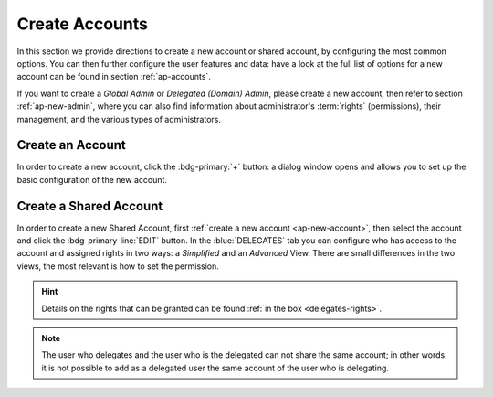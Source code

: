 .. _ap-create-user:

=================
 Create Accounts
=================

In this section we provide directions to create a new account or
shared account, by configuring the most common options. You can then
further configure the user features and data: have a look at the full
list of options for a new account can be found in section
:ref:`ap-accounts`.

If you want to create a *Global Admin* or *Delegated (Domain) Admin*,
please create a new account, then refer to section
:ref:`ap-new-admin`, where you can also find information about
administrator's :term:`rights` (permissions), their management, and
the various types of administrators.

.. index:: Account; new, Account; create new

.. _ap-new-account:

Create an Account
=================

In order to create a new account, click the :bdg-primary:`+` button: a
dialog window opens and allows you to set up the basic configuration
of the new account.

.. grid:: 1 1 2 2
   :gutter: 3

   .. grid-item-card:: Step 1: Create New Account *John Smith*
      :columns: 12 12 6 6

      We create the first account for the CEO of ACME Corporation and
      provide the following data.

      * **Name**, **Middle Name Initials**, and **Surname** will be
        used to define the user name.  We use only Name (John) and
        Surname (Smith), which result in the JohnSmith **username**.

        If the name or surname contain non-ASCII characters, an
        automatic mapping will be enforced: for example, ``ä``, ``à``
        will become ``a``. When there is no mapping available, message
        :red:`Auto fill user is disabled` will be displayed: in this
        case, the username must be filled manually. This is the case
        for example, for letters using diacritics, cedillas or
        German's ``ß``.

        .. hint:: You can change the automatically generated username at
           will, for example to match company policies.

      * **Password** is the one used by John for the first login **only**

      * **User will change password on the next login** requires that John,
        after the first log in (and before accessing his mailbox) must
        change the password.

      We also explicitly configure the **Account Status** (see :ref:`the
      list of possible values <ap-account-status>`), but do not change
      the **Default COS**.
      Click the :bdg-primary-line:`CREATE WITH THESE DATA` button to
      create the account

      .. note:: When assigning a COS to a user, all the values defined
         in that COS will be inherited by the user. They can be later
         changed on a user basis later, when editing the account.

   .. grid-item::
      :columns: 12 12 6 6

      .. image:: /img/adminpanel/new-account-details.png

.. grid:: 1 1 2 2
   :gutter: 3

   .. grid-item-card:: (Optional) Step 2: Send OTP or grant rights to
      *John Smith*
      :columns: 12 12 6 6

      Once the account has been created, you can optionally create an
      OTP code for John Smith, that he can use to quickly access his
      account.

      You can also give the account administrative rights, that you
      can customise. In this case, the account creation procedure
      continues and allow to grant Global Administration Rights (see
      Section :ref:`ap-new-admin`) or Delegated rights (see Section
      :ref:`ap-admin-roles`.

   .. grid-item-card::
      :columns: 12 12 6 6

      .. image:: /img/adminpanel/new-account-otp.png
         :scale: 50 %

.. index:: ! Shared Account, Account; Shared, Shared Account; new

.. _ap-shared-account:

Create a Shared Account
=======================

In order to create a new Shared Account, first :ref:`create a new
account <ap-new-account>`, then select the account and click the
:bdg-primary-line:`EDIT` button. In the :blue:`DELEGATES` tab you can
configure who has access to the account and assigned rights in two
ways: a *Simplified* and an *Advanced* View.  There are small
differences in the two views, the most relevant is how to set the
permission.

.. hint:: Details on the rights that can be granted can be found
   :ref:`in the box <delegates-rights>`.

.. grid:: 1 1 2 2
   :gutter: 3

   .. grid-item-card:: Simplified View
      :columns: 12 12 6 6

      In the *Simplified View*, select a user or group, then the
      permission and click the :bdg-primary-line:`ADD THE ACCOUNT`
      button to add it as a delegate. The delegated accounts will
      appear at the bottom of the tab.

   .. grid-item-card:: Advanced View
      :columns: 12 12 6 6

      In the *Advanced View*, click :bdg-primary-line:`ADD NEW +`, then
      select an existing user or group (Distribution List). Proceed to
      the next tab (:bdg-primary-line:`SET RIGHTS)` and select the
      right to be assigned to the user or group from the drop-down
      menu.

.. note:: The user who delegates and the user who is the delegated can
   not share the same account; in other words, it is not possible to
   add as a delegated user the same account of the user who is
   delegating.

.. index::
   single: Delegate Rights
   see: User Permissions; Delegate Rights

.. _delegates-rights:

.. card:: Available Delegate's Rights

   The Rights that can be granted to a user are basically to read,
   write, and send emails, and to access e-mails folders. Rights can
   be granted when :ref:`editing an account <ap-accounts>`, in the
   dedicated :blue:`Delegates` tab. Rights can be granted using a
   *Simplified* or an *Advanced* method.

   The *Simplified* method permissions are granted using checkboxes:

   * read, access with no permission to change
   * read/write, full read and write permission
   * send, the recipient will see as sender the selected user
   * send on behalf, similar to the previous. the recipient will
     see the the sender's e-mail preceded by the string *On
     behalf of*

   In the *Advanced* method, rights are given in a slight different
   way and can be defined in a more granular way. In the :blue:`SET
   RIGHTS` step it is possible to grant the following rights: **Send
   Mails only**, **Read Mails only**, **Send and Read Mails**,
   **Manage** and **Send, Read, and Manage Mails (all of the
   above)**. Depending on the choice, the bottom part will show
   additional options, according to the following table.

   .. list-table::

      * - Option
        - Additional options
      * - Send Mails only
        - Send, Send on Behalf of
      * - Read Mails only
        - folders to share
      * - Send and Read Mails
        - Send, Send on Behalf of; folders to share
      * - Manage
        - Folders to share
      * - Send, Read, and Manage Mails
        - Send, Send on Behalf of; folders to share

